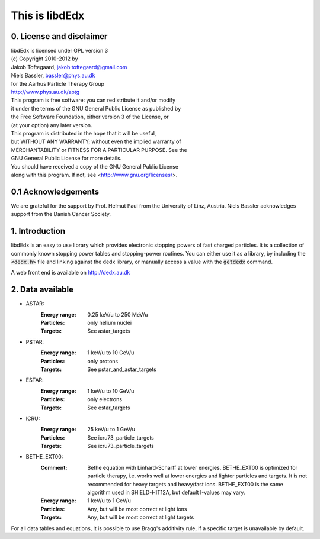 ===============
This is libdEdx
===============

*************************
0. License and disclaimer
*************************
|  libdEdx is licensed under GPL version 3
|  (c) Copyright 2010-2012 by
|  Jakob Toftegaard, jakob.toftegaard@gmail.com
|  Niels Bassler, bassler@phys.au.dk
|  for the Aarhus Particle Therapy Group 
|  http://www.phys.au.dk/aptg

|  This program is free software: you can redistribute it and/or modify
|  it under the terms of the GNU General Public License as published by
|  the Free Software Foundation, either version 3 of the License, or
|  (at your option) any later version.

|  This program is distributed in the hope that it will be useful,
|  but WITHOUT ANY WARRANTY; without even the implied warranty of
|  MERCHANTABILITY or FITNESS FOR A PARTICULAR PURPOSE.  See the
|  GNU General Public License for more details.

|  You should have received a copy of the GNU General Public License
|  along with this program.  If not, see <http://www.gnu.org/licenses/>.

********************
0.1 Acknowledgements
********************
We are grateful for the support by Prof. Helmut Paul from the University of 
Linz, Austria. 
Niels Bassler acknowledges support from the Danish Cancer Society.

***************
1. Introduction
***************

libdEdx is an easy to use library which provides electronic stopping powers of fast charged particles. It is a collection of commonly known stopping power tables and stopping-power routines. You can either use it as a library, by including the :code:`<dedx.h>` file and linking against the dedx library, or manually access a value with the :code:`getdedx` command.

A web front end is available on http://dedx.au.dk

*****************
2. Data available
*****************

* ASTAR:
   :Energy range: 0.25 keV/u to 250 MeV/u
   :Particles: only helium nuclei
   :Targets: See astar_targets


* PSTAR:
   :Energy range: 1 keV/u to 10 GeV/u
   :Particles: only protons
   :Targets: See pstar_and_astar_targets

* ESTAR:
   :Energy range: 1 keV/u to 10 GeV/u
   :Particles: only electrons
   :Targets: See estar_targets

* ICRU:
   :Energy range: 25 keV/u to 1 GeV/u
   :Particles: See icru73_particle_targets
   :Targets: See icru73_particle_targets

* BETHE_EXT00: 
   :Comment: Bethe equation with Linhard-Scharff at lower energies. BETHE_EXT00 is optimized for particle therapy, i.e. works well at lower energies and lighter particles and targets. It is not recommended for heavy targets and heavy/fast ions. BETHE_EXT00 is the same algorithm used in SHIELD-HIT12A, but default I-values may vary.
   :Energy range: 1 keV/u to 1 GeV/u
   :Particles: Any, but will be most correct at light ions
   :Targets: Any, but will be most correct at light targets

For all data tables and equations, it is possible to use Bragg's additivity rule, if a specific target is unavailable by default.
